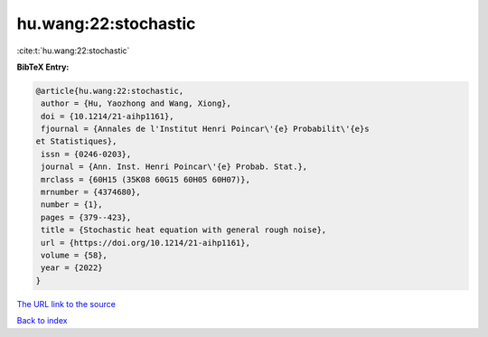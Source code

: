 hu.wang:22:stochastic
=====================

:cite:t:`hu.wang:22:stochastic`

**BibTeX Entry:**

.. code-block:: bibtex

   @article{hu.wang:22:stochastic,
    author = {Hu, Yaozhong and Wang, Xiong},
    doi = {10.1214/21-aihp1161},
    fjournal = {Annales de l'Institut Henri Poincar\'{e} Probabilit\'{e}s
   et Statistiques},
    issn = {0246-0203},
    journal = {Ann. Inst. Henri Poincar\'{e} Probab. Stat.},
    mrclass = {60H15 (35K08 60G15 60H05 60H07)},
    mrnumber = {4374680},
    number = {1},
    pages = {379--423},
    title = {Stochastic heat equation with general rough noise},
    url = {https://doi.org/10.1214/21-aihp1161},
    volume = {58},
    year = {2022}
   }
`The URL link to the source <ttps://doi.org/10.1214/21-aihp1161}>`_


`Back to index <../By-Cite-Keys.html>`_

